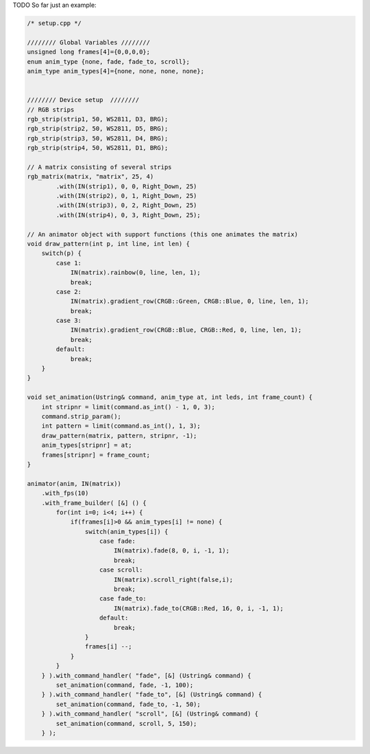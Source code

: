 TODO
So far just an example:

..  code-block:: cpp

    /* setup.cpp */

    //////// Global Variables ////////
    unsigned long frames[4]={0,0,0,0};
    enum anim_type {none, fade, fade_to, scroll};
    anim_type anim_types[4]={none, none, none, none};


    //////// Device setup  ////////
    // RGB strips
    rgb_strip(strip1, 50, WS2811, D3, BRG);
    rgb_strip(strip2, 50, WS2811, D5, BRG);
    rgb_strip(strip3, 50, WS2811, D4, BRG);
    rgb_strip(strip4, 50, WS2811, D1, BRG);

    // A matrix consisting of several strips
    rgb_matrix(matrix, "matrix", 25, 4)
            .with(IN(strip1), 0, 0, Right_Down, 25)
            .with(IN(strip2), 0, 1, Right_Down, 25)
            .with(IN(strip3), 0, 2, Right_Down, 25)
            .with(IN(strip4), 0, 3, Right_Down, 25);

    // An animator object with support functions (this one animates the matrix)
    void draw_pattern(int p, int line, int len) {
        switch(p) {
            case 1:
                IN(matrix).rainbow(0, line, len, 1);
                break;
            case 2:
                IN(matrix).gradient_row(CRGB::Green, CRGB::Blue, 0, line, len, 1);
                break;
            case 3:
                IN(matrix).gradient_row(CRGB::Blue, CRGB::Red, 0, line, len, 1);
                break;
            default:
                break;
        }
    }

    void set_animation(Ustring& command, anim_type at, int leds, int frame_count) {
        int stripnr = limit(command.as_int() - 1, 0, 3);
        command.strip_param();
        int pattern = limit(command.as_int(), 1, 3);
        draw_pattern(matrix, pattern, stripnr, -1);
        anim_types[stripnr] = at;
        frames[stripnr] = frame_count;
    }

    animator(anim, IN(matrix))
        .with_fps(10)
        .with_frame_builder( [&] () {
            for(int i=0; i<4; i++) {
                if(frames[i]>0 && anim_types[i] != none) {
                    switch(anim_types[i]) {
                        case fade:
                            IN(matrix).fade(8, 0, i, -1, 1);
                            break;
                        case scroll:
                            IN(matrix).scroll_right(false,i);
                            break;
                        case fade_to:
                            IN(matrix).fade_to(CRGB::Red, 16, 0, i, -1, 1);
                        default:
                            break; 
                    }
                    frames[i] --;
                }
            }
        } ).with_command_handler( "fade", [&] (Ustring& command) {
            set_animation(command, fade, -1, 100);
        } ).with_command_handler( "fade_to", [&] (Ustring& command) {
            set_animation(command, fade_to, -1, 50);
        } ).with_command_handler( "scroll", [&] (Ustring& command) {
            set_animation(command, scroll, 5, 150);
        } );
